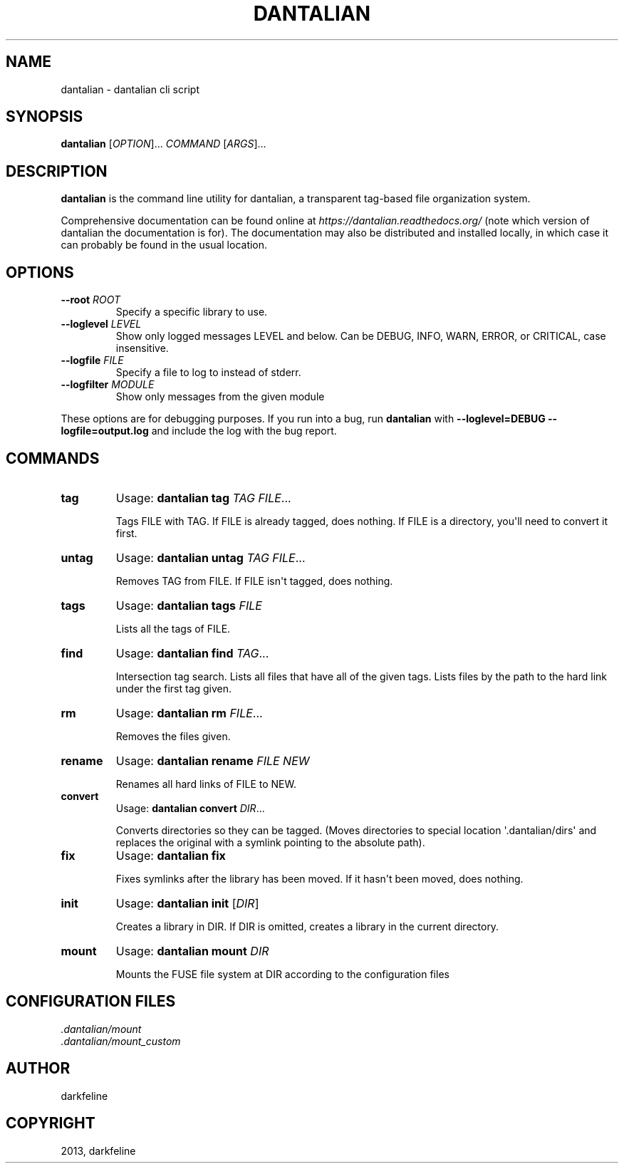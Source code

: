 .TH "DANTALIAN" "1" "March 09, 2013" "0.3" "dantalian"
.SH NAME
dantalian \- dantalian cli script
.
.nr rst2man-indent-level 0
.
.de1 rstReportMargin
\\$1 \\n[an-margin]
level \\n[rst2man-indent-level]
level margin: \\n[rst2man-indent\\n[rst2man-indent-level]]
-
\\n[rst2man-indent0]
\\n[rst2man-indent1]
\\n[rst2man-indent2]
..
.de1 INDENT
.\" .rstReportMargin pre:
. RS \\$1
. nr rst2man-indent\\n[rst2man-indent-level] \\n[an-margin]
. nr rst2man-indent-level +1
.\" .rstReportMargin post:
..
.de UNINDENT
. RE
.\" indent \\n[an-margin]
.\" old: \\n[rst2man-indent\\n[rst2man-indent-level]]
.nr rst2man-indent-level -1
.\" new: \\n[rst2man-indent\\n[rst2man-indent-level]]
.in \\n[rst2man-indent\\n[rst2man-indent-level]]u
..
.\" Man page generated from reStructuredText.
.
.SH SYNOPSIS
.sp
\fBdantalian\fP [\fIOPTION\fP]... \fICOMMAND\fP [\fIARGS\fP]...
.SH DESCRIPTION
.sp
\fBdantalian\fP is the command line utility for dantalian, a transparent
tag\-based file organization system.
.sp
Comprehensive documentation can be found online at
\fI\%https://dantalian.readthedocs.org/\fP (note which version of dantalian the
documentation is for).  The documentation may also be distributed and installed
locally, in which case it can probably be found in the usual location.
.SH OPTIONS
.INDENT 0.0
.TP
.B \-\-root \fIROOT\fP
Specify a specific library to use.
.TP
.B \-\-loglevel \fILEVEL\fP
Show only logged messages LEVEL and below.  Can be DEBUG, INFO, WARN, ERROR,
or CRITICAL, case insensitive.
.TP
.B \-\-logfile \fIFILE\fP
Specify a file to log to instead of stderr.
.TP
.B \-\-logfilter \fIMODULE\fP
Show only messages from the given module
.UNINDENT
.sp
These options are for debugging purposes.  If you run into a bug, run
\fBdantalian\fP with \fB\-\-loglevel=DEBUG \-\-logfile=output.log\fP and include the
log with the bug report.
.SH COMMANDS
.INDENT 0.0
.TP
.B tag
Usage: \fBdantalian tag\fP \fITAG\fP \fIFILE\fP...
.sp
Tags FILE with TAG.  If FILE is already tagged, does nothing.  If FILE is a
directory, you\(aqll need to convert it first.
.TP
.B untag
Usage: \fBdantalian untag\fP \fITAG\fP \fIFILE\fP...
.sp
Removes TAG from FILE.  If FILE isn\(aqt tagged, does nothing.
.TP
.B tags
Usage: \fBdantalian tags\fP \fIFILE\fP
.sp
Lists all the tags of FILE.
.TP
.B find
Usage: \fBdantalian find\fP \fITAG\fP...
.sp
Intersection tag search.  Lists all files that have all of the given tags.
Lists files by the path to the hard link under the first tag given.
.TP
.B rm
Usage: \fBdantalian rm\fP \fIFILE\fP...
.sp
Removes the files given.
.TP
.B rename
Usage: \fBdantalian rename\fP \fIFILE\fP \fINEW\fP
.sp
Renames all hard links of FILE to NEW.
.TP
.B convert
Usage: \fBdantalian convert\fP \fIDIR\fP...
.sp
Converts directories so they can be tagged.  (Moves directories to special
location \(aq.dantalian/dirs\(aq and replaces the original with a symlink pointing
to the absolute path).
.TP
.B fix
Usage: \fBdantalian fix\fP
.sp
Fixes symlinks after the library has been moved.  If it hasn\(aqt been moved,
does nothing.
.TP
.B init
Usage: \fBdantalian init\fP [\fIDIR\fP]
.sp
Creates a library in DIR.  If DIR is omitted, creates a library in the
current directory.
.TP
.B mount
Usage: \fBdantalian mount\fP \fIDIR\fP
.sp
Mounts the FUSE file system at DIR according to the configuration files
.UNINDENT
.SH CONFIGURATION FILES
.nf
\fI.dantalian/mount\fP
\fI.dantalian/mount_custom\fP
.fi
.sp
.SH AUTHOR
darkfeline
.SH COPYRIGHT
2013, darkfeline
.\" Generated by docutils manpage writer.
.
